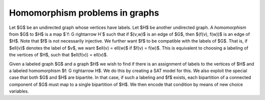 Homomorphism problems in graphs
===============================

Let $G$ be an undirected graph whose vertices have labels.  Let $H$ be
another undirected graph.  A *homomorphism* from $G$ to $H$ is a map
$`f: G \rightarrow H`$ such that if $(v,w)$ is an edge of $G$, then
$(f(v), f(w))$ is an edge of $H$.  Note that $f$ is not necessarily injective.
We further want $f$ to be compatible with the labels of $G$.  That is,
if $\ell(v)$ denotes the label of $v$, we want $\ell(v) = \ell(w)$ if
$f(v) = f(w)$.  This is equivalent to choosing a labeling of the
vertices of $H$, such that $\ell(f(v)) = \ell(v)$.

Given a labeled graph $G$ and a graph $H$ we wish to find if there is
an assignment of labels to the vertices of $H$ and a labeled homomorphism
$f: G \rightarrow H$.  We do this by creating a SAT model for this.
We also exploit the special case that both $G$ and $H$ are bipartite.
In that case, if such a labeling and $f$ exists, each bipartition
of a connected component of $G$ must map to a single bipartition of
$H$.  We then encode that condition by means of new choice variables.
